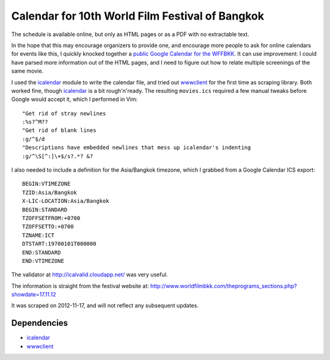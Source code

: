 Calendar for 10th World Film Festival of Bangkok
=================================================

The schedule is available online, but only as HTML pages or as a PDF with no
extractable text. 

In the hope that this may encourage organizers to provide one, and encourage
more people to ask for online calendars for events like this, I 
quickly knocked together a `public Google Calendar for the WFFBKK`_. It can
use improvement: I could have parsed more information out of the HTML pages,
and I need to figure out how to relate multiple screenings of the same
movie.

I used the icalendar_ module to write the calendar file, and tried out
wwwclient_ for the first time as scraping library. Both worked fine, 
though icalendar_ is a bit rough'n'ready.  The resulting ``movies.ics``
required a few manual tweaks before Google would accept it, which I
performed in Vim::

    "Get rid of stray newlines
    :%s?^M??
    "Get rid of blank lines
    :g/^$/d
    "Descriptions have embedded newlines that mess up icalendar's indenting
    :g/^\S[^:]\+$/s?.*? &?

I also needed to include a definition for the Asia/Bangkok timezone, 
which I grabbed from a Google Calendar ICS export::

    BEGIN:VTIMEZONE
    TZID:Asia/Bangkok
    X-LIC-LOCATION:Asia/Bangkok
    BEGIN:STANDARD
    TZOFFSETFROM:+0700
    TZOFFSETTO:+0700
    TZNAME:ICT
    DTSTART:19700101T000000
    END:STANDARD
    END:VTIMEZONE

The validator at http://icalvalid.cloudapp.net/ was very useful.

The information is straight from the festival website at:
http://www.worldfilmbkk.com/theprograms_sections.php?showdate=17.11.12

It was scraped on 2012-11-17, and will not reflect any subsequent updates.

Dependencies
------------

- icalendar_
- wwwclient_

.. _icalendar: http://pypi.python.org/pypi/icalendar
.. _wwwclient: https://github.com/sebastien/wwwclient
.. _ipython:   http://ipython.org/
.. _public Google Calendar for the WFFBKK: https://www.google.com/calendar/embed?src=n52vt7674mp96g660t9sacmul8%40group.calendar.google.com&ctz=Asia/Bangkok
